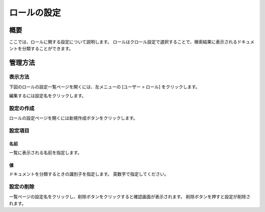 ============
ロールの設定
============

概要
====

ここでは、ロールに関する設定について説明します。
ロールはクロール設定で選択することで、検索結果に表示されるドキュメントを分類することができます。

管理方法
========

表示方法
--------

下図のロールの設定一覧ページを開くには、左メニューの [ユーザー > ロール] をクリックします。

|image0|

編集するには設定名をクリックします。

設定の作成
----------

ロールの設定ページを開くには新規作成ボタンをクリックします。

|image1|

設定項目
--------

名前
::::

一覧に表示される名前を指定します。

値
::

ドキュメントを分類するときの識別子を指定します。
英数字で指定してください。

設定の削除
----------

一覧ページの設定名をクリックし、削除ボタンをクリックすると確認画面が表示されます。
削除ボタンを押すと設定が削除されます。

.. |image0| image:: ../../../resources/images/ja/10.0/admin/role-1.png
.. |image1| image:: ../../../resources/images/ja/10.0/admin/role-2.png
